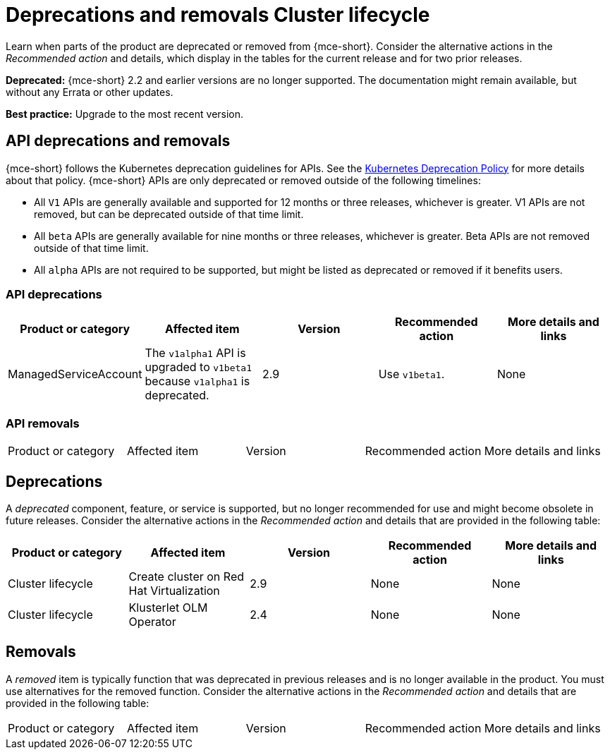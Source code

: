 
[#deprecations-removals-cluster-mce]
= Deprecations and removals Cluster lifecycle

Learn when parts of the product are deprecated or removed from {mce-short}. Consider the alternative actions in the _Recommended action_ and details, which display in the tables for the current release and for two prior releases.

*Deprecated:* {mce-short} 2.2 and earlier versions are no longer supported. The documentation might remain available, but without any Errata or other updates.

*Best practice:* Upgrade to the most recent version.

[#api-deprecations-info-cluster]
== API deprecations and removals

{mce-short} follows the Kubernetes deprecation guidelines for APIs. See the link:https://kubernetes.io/docs/reference/using-api/deprecation-policy/[Kubernetes Deprecation Policy] for more details about that policy. {mce-short} APIs are only deprecated or removed outside of the following timelines:
  
  - All `V1` APIs are generally available and supported for 12 months or three releases, whichever is greater. V1 APIs are not removed, but can be deprecated outside of that time limit.
  - All `beta` APIs are generally available for nine months or three releases, whichever is greater. Beta APIs are not removed outside of that time limit.
  - All `alpha` APIs are not required to be supported, but might be listed as deprecated or removed if it benefits users.
  
[#api-deprecations-cluster]
=== API deprecations

|===
| Product or category | Affected item | Version | Recommended action | More details and links

| ManagedServiceAccount
| The `v1alpha1` API is upgraded to `v1beta1` because `v1alpha1` is deprecated.
| 2.9 
| Use `v1beta1`.
| None

|===


[#api-removals-cluster]
=== API removals

|===
| Product or category | Affected item | Version | Recommended action | More details and links
|===

[#deprecations-cluster]
== Deprecations

A _deprecated_ component, feature, or service is supported, but no longer recommended for use and might become obsolete in future releases. Consider the alternative actions in the _Recommended action_ and details that are provided in the following table:

|===
| Product or category | Affected item | Version | Recommended action | More details and links

| Cluster lifecycle
| Create cluster on Red Hat Virtualization
| 2.9
| None
| None

| Cluster lifecycle
| Klusterlet OLM Operator
| 2.4
| None
| None
|===

[#removals]
== Removals

A _removed_ item is typically function that was deprecated in previous releases and is no longer available in the product. You must use alternatives for the removed function. Consider the alternative actions in the _Recommended action_ and details that are provided in the following table:

|===
|Product or category | Affected item | Version | Recommended action | More details and links
|===
